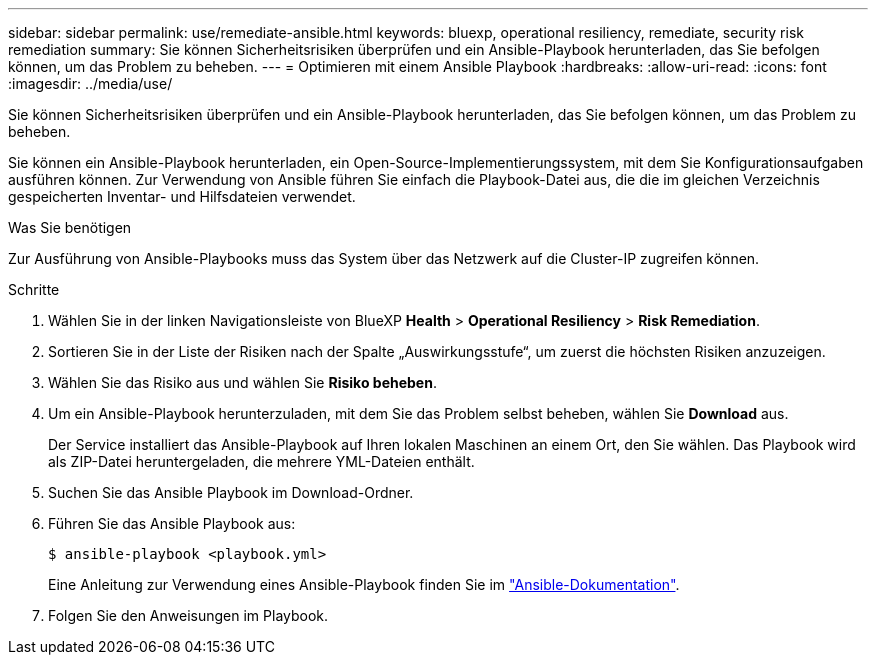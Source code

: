 ---
sidebar: sidebar 
permalink: use/remediate-ansible.html 
keywords: bluexp, operational resiliency, remediate, security risk remediation 
summary: Sie können Sicherheitsrisiken überprüfen und ein Ansible-Playbook herunterladen, das Sie befolgen können, um das Problem zu beheben. 
---
= Optimieren mit einem Ansible Playbook
:hardbreaks:
:allow-uri-read: 
:icons: font
:imagesdir: ../media/use/


[role="lead"]
Sie können Sicherheitsrisiken überprüfen und ein Ansible-Playbook herunterladen, das Sie befolgen können, um das Problem zu beheben.

Sie können ein Ansible-Playbook herunterladen, ein Open-Source-Implementierungssystem, mit dem Sie Konfigurationsaufgaben ausführen können. Zur Verwendung von Ansible führen Sie einfach die Playbook-Datei aus, die die im gleichen Verzeichnis gespeicherten Inventar- und Hilfsdateien verwendet.

.Was Sie benötigen
Zur Ausführung von Ansible-Playbooks muss das System über das Netzwerk auf die Cluster-IP zugreifen können.

.Schritte
. Wählen Sie in der linken Navigationsleiste von BlueXP *Health* > *Operational Resiliency* > *Risk Remediation*.
. Sortieren Sie in der Liste der Risiken nach der Spalte „Auswirkungsstufe“, um zuerst die höchsten Risiken anzuzeigen.
. Wählen Sie das Risiko aus und wählen Sie *Risiko beheben*.
. Um ein Ansible-Playbook herunterzuladen, mit dem Sie das Problem selbst beheben, wählen Sie *Download* aus.
+
Der Service installiert das Ansible-Playbook auf Ihren lokalen Maschinen an einem Ort, den Sie wählen. Das Playbook wird als ZIP-Datei heruntergeladen, die mehrere YML-Dateien enthält.

. Suchen Sie das Ansible Playbook im Download-Ordner.
. Führen Sie das Ansible Playbook aus:
+
[listing]
----
$ ansible-playbook <playbook.yml>
----
+
Eine Anleitung zur Verwendung eines Ansible-Playbook finden Sie im https://docs.ansible.com/ansible/latest/network/getting_started/first_playbook.html["Ansible-Dokumentation"^].

. Folgen Sie den Anweisungen im Playbook.

